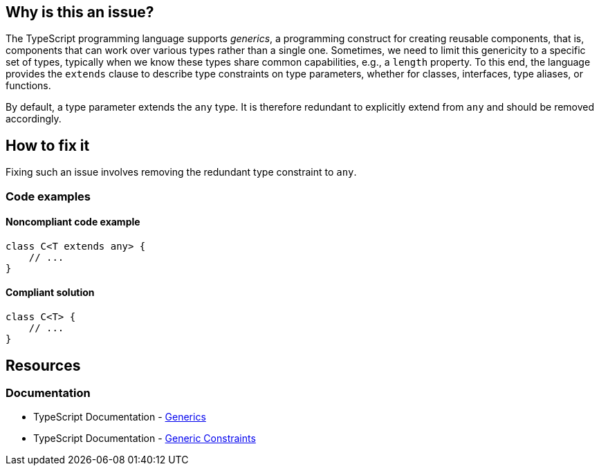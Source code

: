 == Why is this an issue?

The TypeScript programming language supports _generics_, a programming construct for creating reusable components, that is, components that can work over various types rather than a single one. Sometimes, we need to limit this genericity to a specific set of types, typically when we know these types share common capabilities, e.g., a `length` property. To this end, the language provides the `extends` clause to describe type constraints on type parameters, whether for classes, interfaces, type aliases, or functions.

By default, a type parameter extends the `any` type. It is therefore redundant to explicitly extend from `any` and should be removed accordingly.

== How to fix it

Fixing such an issue involves removing the redundant type constraint to `any`.

=== Code examples

==== Noncompliant code example

[source,typescript,diff-id=1,diff-type=noncompliant]
----
class C<T extends any> {
    // ...
}
----

==== Compliant solution

[source,typescript,diff-id=1,diff-type=compliant]
----
class C<T> {
    // ...
}
----

== Resources
=== Documentation

* TypeScript Documentation - https://www.typescriptlang.org/docs/handbook/2/generics.html[Generics]
* TypeScript Documentation - https://www.typescriptlang.org/docs/handbook/2/generics.html#generic-constraints[Generic Constraints]
